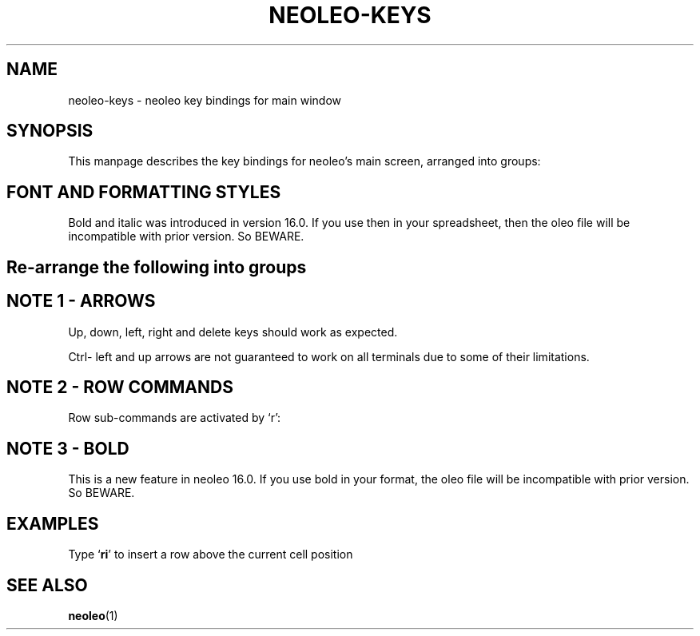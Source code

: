 .TH NEOLEO-KEYS 1
.SH NAME
neoleo-keys \- neoleo key bindings for main window

.SH SYNOPSIS

This manpage describes the key bindings for neoleo's main screen,
arranged into groups:


.TS
tab (@);
l lx.
1@T{
Font and formatting styles - bold, italic. percent
T}
2@T{
And so on
T}
.TE



.SH FONT AND FORMATTING STYLES

.TS
tab (@);
l l.
Key@Meaning
_
%@percentage format on/off
C-b@toggle bold on/off
C-i@toggle italic on/off
.TE

Bold and italic was introduced in version 16.0. 
If you use then in your spreadsheet, then the oleo file will be 
incompatible with prior version. So BEWARE.



.SH Re-arrange the following into groups

.ie c \[shc] \
.  ds softhyphen \[shc]
.el \
.  ds softhyphen \(hy
.na
.TS
tab (@);
l r l.
Key@NB@Meaning
_
\[eq]@@Edit a cell
m@@Show menu
r@@Perform row command
C-\[<-]@1@move to first column (Ctrl-leftarrow)
C-\[ua]@1@move to first row (Ctrl-uparrow)
C-b@3@toggle bold on/off
C-c@@copy cell formula to clipboard
C-l@@set cell alignment left
C-q@@quit
C-r@2@set cell alignment right
C-s@@save document
C-t@@save document as CSV file
C-v@@paste cell formula from clipboard
.TE
.ad


.SH NOTE 1 - ARROWS

Up, down, left, right and delete keys should work as expected.

Ctrl- left and up arrows are not guaranteed to work on all terminals due to some of their limitations.

.SH NOTE 2 - ROW COMMANDS

Row sub-commands are activated by `r':

.ie c \[shc] \
.  ds softhyphen \[shc]
.el \
.  ds softhyphen \(hy
.na
.TS
tab (@);
l l.
Key@Meaning
_
d@Delete row
i@insert row above
p@paste row
.TE
.ad

.SH NOTE 3 - BOLD

This is a new feature in neoleo 16.0. If you use bold in your format,
the oleo file will be incompatible with prior version. So BEWARE.


.SH EXAMPLES

Type `\fBri\fP' to insert a row above the current cell position

.SH SEE ALSO
\fBneoleo\fP(1)

